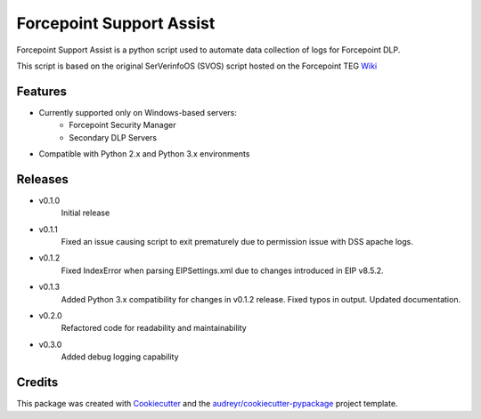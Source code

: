 =========================
Forcepoint Support Assist
=========================






Forcepoint Support Assist is a python script used to automate data collection of logs for Forcepoint DLP.

This script is based on the original SerVerinfoOS (SVOS) script hosted on the Forcepoint TEG Wiki_

.. _Wiki: http://ssdengwiki1.websense.com/doku.php?id=wiki:tools&s[]=svos#svos_serverinfoos



Features
--------
* Currently supported only on Windows-based servers:
    - Forcepoint Security Manager
    - Secondary DLP Servers
* Compatible with Python 2.x and Python 3.x environments

Releases
--------

* v0.1.0
    Initial release

* v0.1.1
    Fixed an issue causing script to exit prematurely due to permission issue with DSS apache logs.

* v0.1.2
    Fixed IndexError when parsing EIPSettings.xml due to changes introduced in EIP v8.5.2.

* v0.1.3
    Added Python 3.x compatibility for changes in v0.1.2 release.
    Fixed typos in output.
    Updated documentation.

* v0.2.0
    Refactored code for readability and maintainability

* v0.3.0
    Added debug logging capability

Credits
-------

This package was created with Cookiecutter_ and the `audreyr/cookiecutter-pypackage`_ project template.

.. _Cookiecutter: https://github.com/audreyr/cookiecutter
.. _`audreyr/cookiecutter-pypackage`: https://github.com/audreyr/cookiecutter-pypackage
